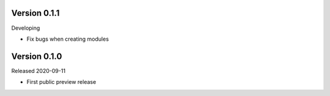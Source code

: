 Version 0.1.1
=============

Developing

- Fix bugs when creating modules

Version 0.1.0
=============

Released 2020-09-11

- First public preview release